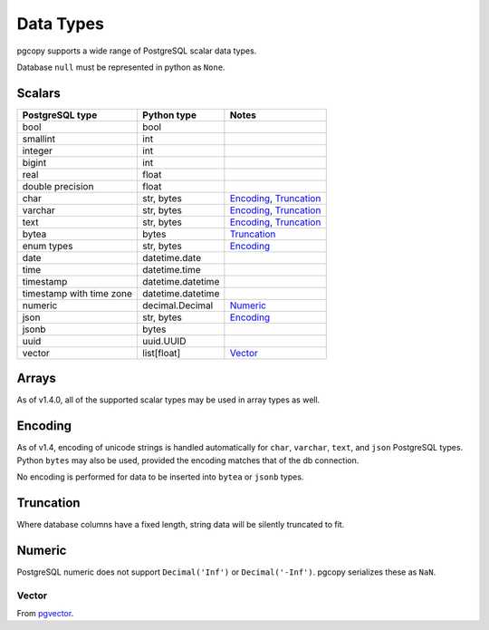 Data Types
-----------

pgcopy supports a wide range of PostgreSQL scalar data types.

Database ``null`` must be represented in python as ``None``.

Scalars
"""""""

========================== ================= =========================
PostgreSQL type            Python type       Notes
========================== ================= =========================
bool                       bool
smallint                   int
integer                    int
bigint                     int
real                       float
double precision           float
char                       str, bytes        Encoding_, Truncation_
varchar                    str, bytes        Encoding_, Truncation_
text                       str, bytes        Encoding_, Truncation_
bytea                      bytes             Truncation_
enum types                 str, bytes        Encoding_
date                       datetime.date
time                       datetime.time
timestamp                  datetime.datetime
timestamp with time zone   datetime.datetime
numeric                    decimal.Decimal   Numeric_
json                       str, bytes        Encoding_
jsonb                      bytes
uuid                       uuid.UUID
vector                     list[float]       Vector_
========================== ================= =========================

Arrays
"""""""
As of v1.4.0, all of the supported scalar types may be used in array types as well.

Encoding
"""""""""""
As of v1.4, encoding of unicode strings is handled automatically for ``char``,
``varchar``, ``text``, and ``json`` PostgreSQL types.  Python ``bytes`` may also be
used, provided the encoding matches that of the db connection.

No encoding is performed for data to be inserted into ``bytea`` or
``jsonb`` types.

Truncation
"""""""""""
Where database columns have a fixed length, string data will be silently truncated to fit.

Numeric
""""""""
PostgreSQL numeric does not support ``Decimal('Inf')`` or
``Decimal('-Inf')``.  pgcopy serializes these as ``NaN``.

Vector
*******
From `pgvector <https://github.com/pgvector/pgvector>`_.
